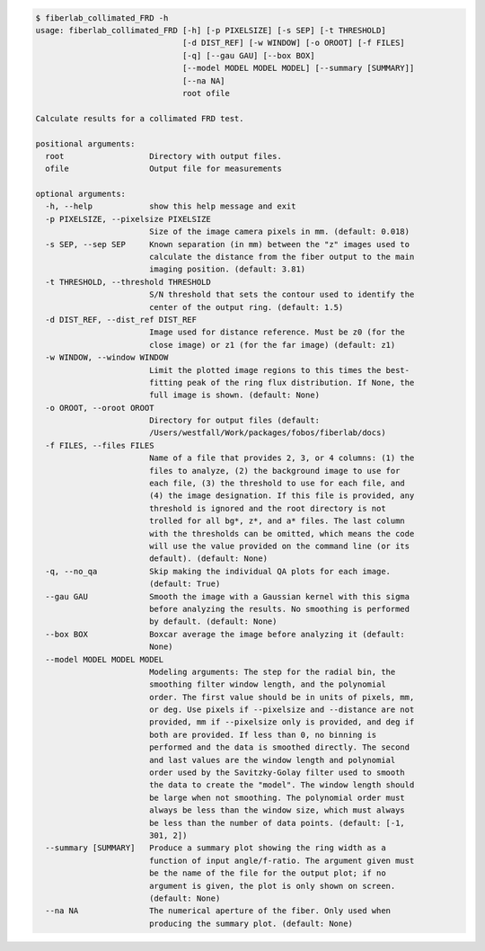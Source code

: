 .. code-block:: console

    $ fiberlab_collimated_FRD -h
    usage: fiberlab_collimated_FRD [-h] [-p PIXELSIZE] [-s SEP] [-t THRESHOLD]
                                   [-d DIST_REF] [-w WINDOW] [-o OROOT] [-f FILES]
                                   [-q] [--gau GAU] [--box BOX]
                                   [--model MODEL MODEL MODEL] [--summary [SUMMARY]]
                                   [--na NA]
                                   root ofile
    
    Calculate results for a collimated FRD test.
    
    positional arguments:
      root                  Directory with output files.
      ofile                 Output file for measurements
    
    optional arguments:
      -h, --help            show this help message and exit
      -p PIXELSIZE, --pixelsize PIXELSIZE
                            Size of the image camera pixels in mm. (default: 0.018)
      -s SEP, --sep SEP     Known separation (in mm) between the "z" images used to
                            calculate the distance from the fiber output to the main
                            imaging position. (default: 3.81)
      -t THRESHOLD, --threshold THRESHOLD
                            S/N threshold that sets the contour used to identify the
                            center of the output ring. (default: 1.5)
      -d DIST_REF, --dist_ref DIST_REF
                            Image used for distance reference. Must be z0 (for the
                            close image) or z1 (for the far image) (default: z1)
      -w WINDOW, --window WINDOW
                            Limit the plotted image regions to this times the best-
                            fitting peak of the ring flux distribution. If None, the
                            full image is shown. (default: None)
      -o OROOT, --oroot OROOT
                            Directory for output files (default:
                            /Users/westfall/Work/packages/fobos/fiberlab/docs)
      -f FILES, --files FILES
                            Name of a file that provides 2, 3, or 4 columns: (1) the
                            files to analyze, (2) the background image to use for
                            each file, (3) the threshold to use for each file, and
                            (4) the image designation. If this file is provided, any
                            threshold is ignored and the root directory is not
                            trolled for all bg*, z*, and a* files. The last column
                            with the thresholds can be omitted, which means the code
                            will use the value provided on the command line (or its
                            default). (default: None)
      -q, --no_qa           Skip making the individual QA plots for each image.
                            (default: True)
      --gau GAU             Smooth the image with a Gaussian kernel with this sigma
                            before analyzing the results. No smoothing is performed
                            by default. (default: None)
      --box BOX             Boxcar average the image before analyzing it (default:
                            None)
      --model MODEL MODEL MODEL
                            Modeling arguments: The step for the radial bin, the
                            smoothing filter window length, and the polynomial
                            order. The first value should be in units of pixels, mm,
                            or deg. Use pixels if --pixelsize and --distance are not
                            provided, mm if --pixelsize only is provided, and deg if
                            both are provided. If less than 0, no binning is
                            performed and the data is smoothed directly. The second
                            and last values are the window length and polynomial
                            order used by the Savitzky-Golay filter used to smooth
                            the data to create the "model". The window length should
                            be large when not smoothing. The polynomial order must
                            always be less than the window size, which must always
                            be less than the number of data points. (default: [-1,
                            301, 2])
      --summary [SUMMARY]   Produce a summary plot showing the ring width as a
                            function of input angle/f-ratio. The argument given must
                            be the name of the file for the output plot; if no
                            argument is given, the plot is only shown on screen.
                            (default: None)
      --na NA               The numerical aperture of the fiber. Only used when
                            producing the summary plot. (default: None)
    